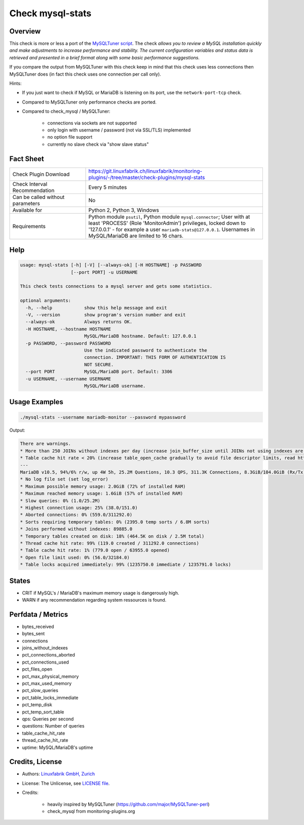 Check mysql-stats
=================

Overview
--------

This check is more or less a port of the `MySQLTuner script <https://github.com/major/MySQLTuner-perl>`_. The check *allows you to review a MySQL installation quickly and make adjustments to increase performance and stability. The current configuration variables and status data is retrieved and presented in a brief format along with some basic performance suggestions.*

If you compare the output from MySQLTuner with this check keep in mind that this check uses less connections then MySQLTuner does (in fact this check uses one connection per call only).

Hints:

* If you just want to check if MySQL or MariaDB is listening on its port, use the ``network-port-tcp`` check.
* Compared to MySQLTuner only performance checks are ported.
* Compared to check_mysql / MySQLTuner:

    * connections via sockets are not supported
    * only login with username / password (not via SSL/TLS) implemented
    * no option file support
    * currently no slave check via "show slave status"

  
Fact Sheet
----------

.. csv-table::
    :widths: 30, 70
    
    "Check Plugin Download",                "https://git.linuxfabrik.ch/linuxfabrik/monitoring-plugins/-/tree/master/check-plugins/mysql-stats"
    "Check Interval Recommendation",        "Every 5 minutes"
    "Can be called without parameters",     "No"
    "Available for",                        "Python 2, Python 3, Windows"
    "Requirements",                         "Python module ``psutil``, Python module ``mysql.connector``; User with at least 'PROCESS' (Role 'MonitorAdmin') privileges, locked down to '127.0.0.1' - for example a user ``mariadb-stats@127.0.0.1``. Usernames in MySQL/MariaDB are limited to 16 chars."


Help
----

.. code-block:: text

    usage: mysql-stats [-h] [-V] [--always-ok] [-H HOSTNAME] -p PASSWORD
                       [--port PORT] -u USERNAME

    This check tests connections to a mysql server and gets some statistics.

    optional arguments:
      -h, --help            show this help message and exit
      -V, --version         show program's version number and exit
      --always-ok           Always returns OK.
      -H HOSTNAME, --hostname HOSTNAME
                            MySQL/MariaDB hostname. Default: 127.0.0.1
      -p PASSWORD, --password PASSWORD
                            Use the indicated password to authenticate the
                            connection. IMPORTANT: THIS FORM OF AUTHENTICATION IS
                            NOT SECURE.
      --port PORT           MySQL/MariaDB port. Default: 3306
      -u USERNAME, --username USERNAME
                            MySQL/MariaDB username.


Usage Examples
--------------

.. code-block:: bash

    ./mysql-stats --username mariadb-monitor --password mypassword
    
Output:

.. code-block:: text

    There are warnings.
    * More than 250 JOINs without indexes per day (increase join_buffer_size until JOINs not using indexes are found, or always use indexes with JOINs)
    * Table cache hit rate < 20% (increase table_open_cache gradually to avoid file descriptor limits, read https://mariadb.com/kb/en/library/optimizing-table_open_cache/ before increasing for MariaDB)
    ---
    MariaDB v10.5, 94%/6% r/w, up 4W 5h, 25.2M Questions, 10.3 QPS, 311.3K Connections, 8.3GiB/104.0GiB (Rx/Tx)
    * No log file set (set log_error)
    * Maximum possible memory usage: 2.0GiB (72% of installed RAM)
    * Maximum reached memory usage: 1.6GiB (57% of installed RAM)
    * Slow queries: 0% (1.0/25.2M)
    * Highest connection usage: 25% (38.0/151.0)
    * Aborted connections: 0% (559.0/311292.0)
    * Sorts requiring temporary tables: 0% (2395.0 temp sorts / 6.8M sorts)
    * Joins performed without indexes: 89885.0
    * Temporary tables created on disk: 18% (464.5K on disk / 2.5M total)
    * Thread cache hit rate: 99% (119.0 created / 311292.0 connections)
    * Table cache hit rate: 1% (779.0 open / 63955.0 opened)
    * Open file limit used: 0% (56.0/32184.0)
    * Table locks acquired immediately: 99% (1235750.0 immediate / 1235791.0 locks)


States
------

* CRIT if MySQL's / MariaDB's maximum memory usage is dangerously high.
* WARN if any recommendation regarding system ressources is found.


Perfdata / Metrics
------------------

* bytes_received
* bytes_sent
* connections
* joins_without_indexes
* pct_connections_aborted
* pct_connections_used
* pct_files_open
* pct_max_physical_memory
* pct_max_used_memory
* pct_slow_queries
* pct_table_locks_immediate
* pct_temp_disk
* pct_temp_sort_table
* qps: Queries per second
* questions: Number of queries
* table_cache_hit_rate
* thread_cache_hit_rate
* uptime: MySQL/MariaDB's uptime


Credits, License
----------------

* Authors: `Linuxfabrik GmbH, Zurich <https://www.linuxfabrik.ch>`_
* License: The Unlicense, see `LICENSE file <https://git.linuxfabrik.ch/linuxfabrik/monitoring-plugins/-/blob/master/LICENSE>`_.
* Credits:

    * heavily inspired by MySQLTuner (https://github.com/major/MySQLTuner-perl)
    * check_mysql from monitoring-plugins.org
